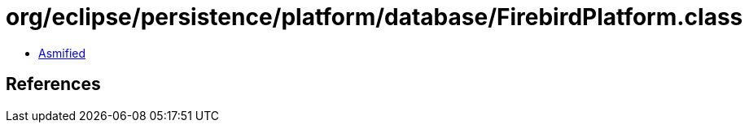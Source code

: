 = org/eclipse/persistence/platform/database/FirebirdPlatform.class

 - link:FirebirdPlatform-asmified.java[Asmified]

== References

